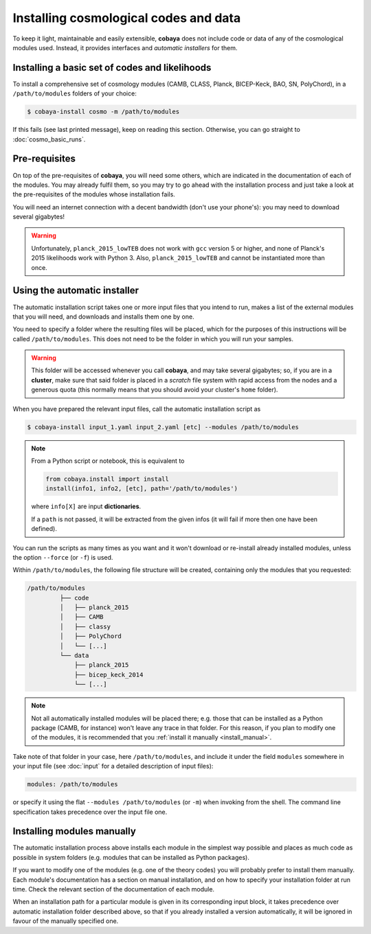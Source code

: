 Installing cosmological codes and data
======================================

To keep it light, maintainable and easily extensible, **cobaya** does not include code or data of any of the cosmological modules used. Instead, it provides interfaces and *automatic installers* for them.

.. _basic_requisites:

Installing a basic set of codes and likelihoods
-----------------------------------------------

To install a comprehensive set of cosmology modules (CAMB, CLASS, Planck, BICEP-Keck, BAO, SN, PolyChord), in a ``/path/to/modules`` folders of your choice:

.. code:: bash

   $ cobaya-install cosmo -m /path/to/modules

If this fails (see last printed message), keep on reading this section. Otherwise, you can go straight to :doc:`cosmo_basic_runs`.
   

.. _install_ext_pre:

Pre-requisites
--------------

On top of the pre-requisites of **cobaya**, you will need some others, which are indicated in the documentation of each of the modules. You may already fulfil them, so you may try to go ahead with the installation process and just take a look at the pre-requisites of the modules whose installation fails.

You will need an internet connection with a decent bandwidth (don't use your phone's): you may need to download several gigabytes!

.. warning::

   Unfortunately, ``planck_2015_lowTEB`` does not work with ``gcc`` version 5 or higher,
   and none of Planck's 2015 likelihoods work with Python 3. Also, ``planck_2015_lowTEB``
   and cannot be instantiated more than once.


.. _install_auto_and_directory_structure:

Using the automatic installer
-----------------------------

The automatic installation script takes one or more input files that you intend to run, makes a list of the external modules that you will need, and downloads and installs them one by one.

You need to specify a folder where the resulting files will be placed, which for the purposes of this instructions will be called ``/path/to/modules``. This does not need to be the folder in which you will run your samples.

.. warning::

   This folder will be accessed whenever you call **cobaya**, and may take several gigabytes; so, if you are in a **cluster**, make sure that said folder is placed in a *scratch* file system with rapid access from the nodes and a generous quota (this normally means that you should avoid your cluster's ``home`` folder).

When you have prepared the relevant input files, call the automatic installation script as

.. code:: bash

   $ cobaya-install input_1.yaml input_2.yaml [etc] --modules /path/to/modules

.. note::

   From a Python script or notebook, this is equivalent to

   .. code:: python

      from cobaya.install import install
      install(info1, info2, [etc], path='/path/to/modules')

   where ``info[X]`` are input **dictionaries**.

   If a ``path`` is not passed, it will be extracted from the given infos (it will fail if more then one have been defined).


You can run the scripts as many times as you want and it won't download or re-install already installed modules, unless the option ``--force`` (or ``-f``) is used.

Within ``/path/to/modules``, the following file structure will be created, containing only the modules that you requested:

.. code-block:: bash

   /path/to/modules
            ├── code
            │   ├── planck_2015
            │   ├── CAMB
            │   ├── classy
            │   ├── PolyChord
            │   └── [...]
            └── data
                ├── planck_2015
                ├── bicep_keck_2014
                └── [...]

.. note::

   Not all automatically installed modules will be placed there; e.g. those that can be installed as a Python package (CAMB, for instance) won't leave any trace in that folder. For this reason, if you plan to modify one of the modules, it is recommended that you :ref:`install it manually <install_manual>`.


Take note of that folder in your case, here ``/path/to/modules``, and include it under the field ``modules`` somewhere in your input file (see :doc:`input` for a detailed description of input files):

.. code:: yaml

   modules: /path/to/modules

or specify it using the flat ``--modules /path/to/modules`` (or ``-m``) when invoking from the shell. The command line specification takes precedence over the input file one.


.. _install_manual:

Installing modules manually
---------------------------

The automatic installation process above installs each module in the simplest way possible and places as much code as possible in system folders (e.g. modules that can be installed as Python packages).

If you want to modify one of the modules (e.g. one of the theory codes) you will probably prefer to install them manually. Each module's documentation has a section on manual installation, and on how to specify your installation folder at run time. Check the relevant section of the documentation of each module.

When an installation path for a particular module is given in its corresponding input block, it takes precedence over automatic installation folder described above, so that if you already installed a version automatically, it will be ignored in favour of the manually specified one.
